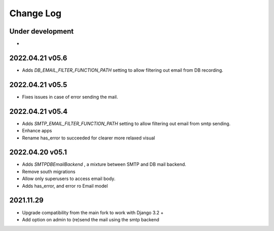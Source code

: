 Change Log
==========


Under development
~~~~~~~~~~~~~~~~~~
*

2022.04.21 v05.6
~~~~~~~~~~~~~~~~
* Adds `DB_EMAIL_FILTER_FUNCTION_PATH` setting to allow filtering out email from DB recording.

2022.04.21 v05.5
~~~~~~~~~~~~~~~~
* Fixes issues in case of error sending the mail.

2022.04.21 v05.4
~~~~~~~~~~~~~~~~
* Adds `SMTP_EMAIL_FILTER_FUNCTION_PATH` setting to allow filtering out email from smtp sending.
* Enhance apps
* Rename has_error to succeeded for clearer more relaxed visual


2022.04.20 v05.1
~~~~~~~~~~~~~~~~
* Adds `SMTPDBEmailBackend` , a mixture between SMTP and DB mail backend.
* Remove south migrations
* Allow only superusers to access email body.
* Adds has_error, and error ro Email model


2021.11.29
~~~~~~~~~~
* Upgrade compatibility from the main fork to work with Django 3.2 +
* Add option on admin to (re)send the mail using the smtp backend